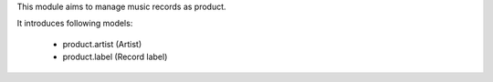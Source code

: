 This module aims to manage music records as product.

It introduces following models:

 - product.artist (Artist)
 - product.label (Record label)
